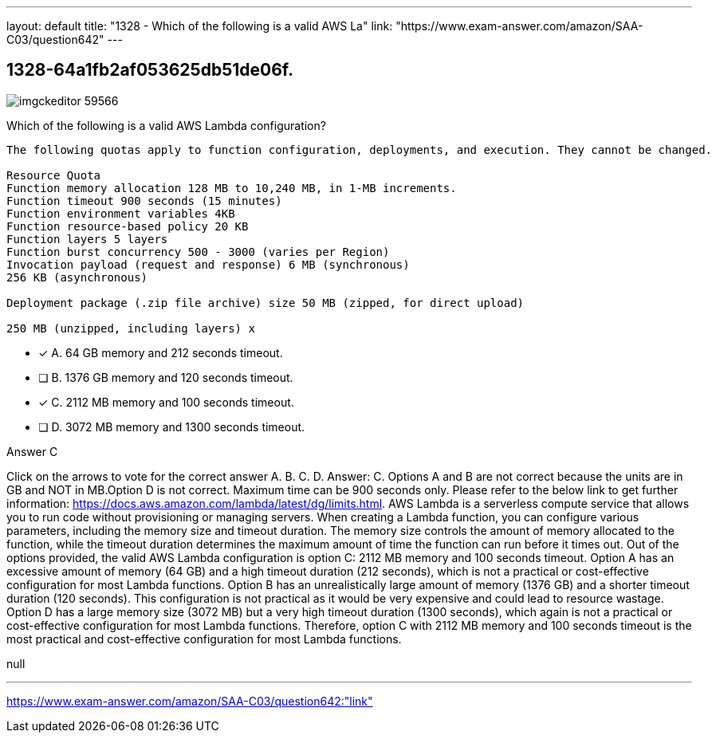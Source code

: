 ---
layout: default 
title: "1328 - Which of the following is a valid AWS La"
link: "https://www.exam-answer.com/amazon/SAA-C03/question642"
---


[.question]
== 1328-64a1fb2af053625db51de06f.



[.image]
--

image::https://eaeastus2.blob.core.windows.net/optimizedimages/static/images/AWS-Certified-Solutions-Architect-Associate/answer/imgckeditor_59566.png[]

--


****

[.query]
--
Which of the following is a valid AWS Lambda configuration?


[source,java]
----
The following quotas apply to function configuration, deployments, and execution. They cannot be changed.

Resource Quota
Function memory allocation 128 MB to 10,240 MB, in 1-MB increments.
Function timeout 900 seconds (15 minutes)
Function environment variables 4KB
Function resource-based policy 20 KB
Function layers 5 layers
Function burst concurrency 500 - 3000 (varies per Region)
Invocation payload (request and response) 6 MB (synchronous)
256 KB (asynchronous)

Deployment package (.zip file archive) size 50 MB (zipped, for direct upload)

250 MB (unzipped, including layers) x
----


--

[.list]
--
* [*] A. 64 GB memory and 212 seconds timeout.
* [ ] B. 1376 GB memory and 120 seconds timeout.
* [*] C. 2112 MB memory and 100 seconds timeout.
* [ ] D. 3072 MB memory and 1300 seconds timeout.

--
****

[.answer]
Answer C

[.explanation]
--
Click on the arrows to vote for the correct answer
A.
B.
C.
D.
Answer: C.
Options A and B are not correct because the units are in GB and NOT in MB.Option D is not correct.
Maximum time can be 900 seconds only.
Please refer to the below link to get further information:
https://docs.aws.amazon.com/lambda/latest/dg/limits.html.
AWS Lambda is a serverless compute service that allows you to run code without provisioning or managing servers. When creating a Lambda function, you can configure various parameters, including the memory size and timeout duration. The memory size controls the amount of memory allocated to the function, while the timeout duration determines the maximum amount of time the function can run before it times out.
Out of the options provided, the valid AWS Lambda configuration is option C: 2112 MB memory and 100 seconds timeout.
Option A has an excessive amount of memory (64 GB) and a high timeout duration (212 seconds), which is not a practical or cost-effective configuration for most Lambda functions.
Option B has an unrealistically large amount of memory (1376 GB) and a shorter timeout duration (120 seconds). This configuration is not practical as it would be very expensive and could lead to resource wastage.
Option D has a large memory size (3072 MB) but a very high timeout duration (1300 seconds), which again is not a practical or cost-effective configuration for most Lambda functions.
Therefore, option C with 2112 MB memory and 100 seconds timeout is the most practical and cost-effective configuration for most Lambda functions.
--

[.ka]
null

'''



https://www.exam-answer.com/amazon/SAA-C03/question642:"link"


